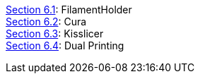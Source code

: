 https://github.com/open3dengineering/i3_Berlin/wiki/Section-6.1-FilamentHolder[Section 6.1]: FilamentHolder +	
https://github.com/open3dengineering/i3_Berlin/wiki/Section-6.2-Cura[Section 6.2]: Cura +
https://github.com/open3dengineering/i3_Berlin/wiki/Section-6.3-Kisslicer[Section 6.3]: Kisslicer +
https://github.com/open3dengineering/i3_Berlin/wiki/Section-6.4-Dual-Printing[Section 6.4]: Dual Printing +